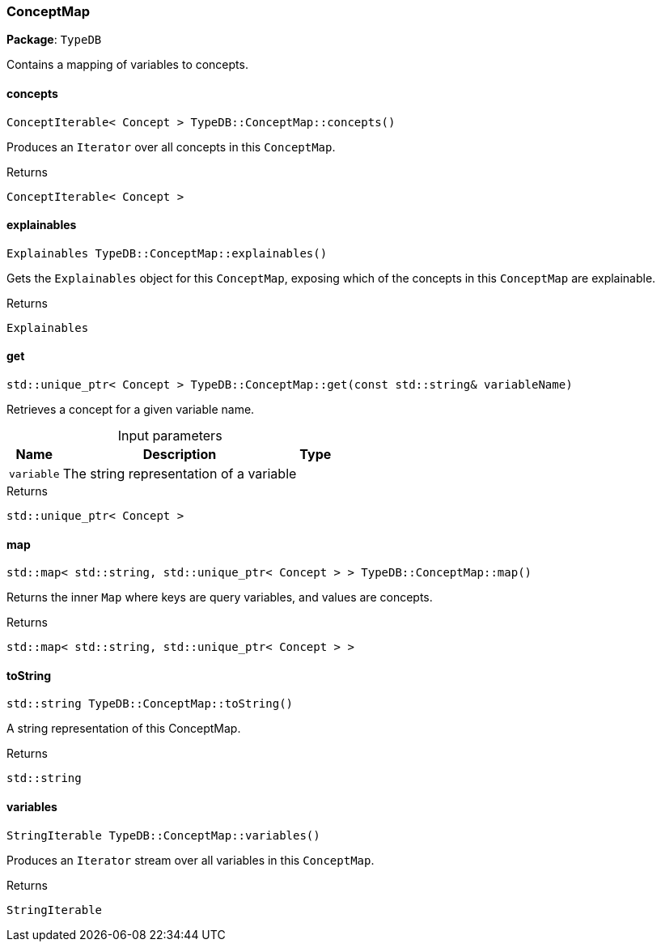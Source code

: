 [#_ConceptMap]
=== ConceptMap

*Package*: `TypeDB`



Contains a mapping of variables to concepts.

// tag::methods[]
[#_ConceptIterable_Concept_TypeDBConceptMapconcepts]
==== concepts

[source,cpp]
----
ConceptIterable< Concept > TypeDB::ConceptMap::concepts()
----



Produces an ``Iterator`` over all concepts in this ``ConceptMap``.


[caption=""]
.Returns
`ConceptIterable< Concept >`

[#_Explainables_TypeDBConceptMapexplainables]
==== explainables

[source,cpp]
----
Explainables TypeDB::ConceptMap::explainables()
----



Gets the ``Explainables`` object for this ``ConceptMap``, exposing which of the concepts in this ``ConceptMap`` are explainable.


[caption=""]
.Returns
`Explainables`

[#_stdunique_ptr_Concept_TypeDBConceptMapget_const_stdstring_variableName]
==== get

[source,cpp]
----
std::unique_ptr< Concept > TypeDB::ConceptMap::get(const std::string& variableName)
----



Retrieves a concept for a given variable name.


[caption=""]
.Input parameters
[cols="~,~,~"]
[options="header"]
|===
|Name |Description |Type
a| `variable` a| The string representation of a variable a| 
|===

[caption=""]
.Returns
`std::unique_ptr< Concept >`

[#_stdmap_stdstring_stdunique_ptr_Concept_TypeDBConceptMapmap]
==== map

[source,cpp]
----
std::map< std::string, std::unique_ptr< Concept > > TypeDB::ConceptMap::map()
----



Returns the inner ``Map`` where keys are query variables, and values are concepts.


[caption=""]
.Returns
`std::map< std::string, std::unique_ptr< Concept > >`

[#_stdstring_TypeDBConceptMaptoString]
==== toString

[source,cpp]
----
std::string TypeDB::ConceptMap::toString()
----



A string representation of this ConceptMap.

[caption=""]
.Returns
`std::string`

[#_StringIterable_TypeDBConceptMapvariables]
==== variables

[source,cpp]
----
StringIterable TypeDB::ConceptMap::variables()
----



Produces an ``Iterator`` stream over all variables in this ``ConceptMap``.


[caption=""]
.Returns
`StringIterable`

// end::methods[]


